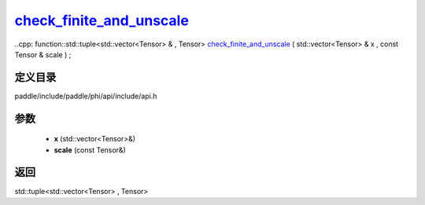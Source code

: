 .. _cn_api_paddle_experimental_check_finite_and_unscale_:

check_finite_and_unscale_
-------------------------------

..cpp: function::std::tuple<std::vector<Tensor> & , Tensor> check_finite_and_unscale_ ( std::vector<Tensor> & x , const Tensor & scale ) ;


定义目录
:::::::::::::::::::::
paddle/include/paddle/phi/api/include/api.h

参数
:::::::::::::::::::::
	- **x** (std::vector<Tensor>&)
	- **scale** (const Tensor&)

返回
:::::::::::::::::::::
std::tuple<std::vector<Tensor> , Tensor>

